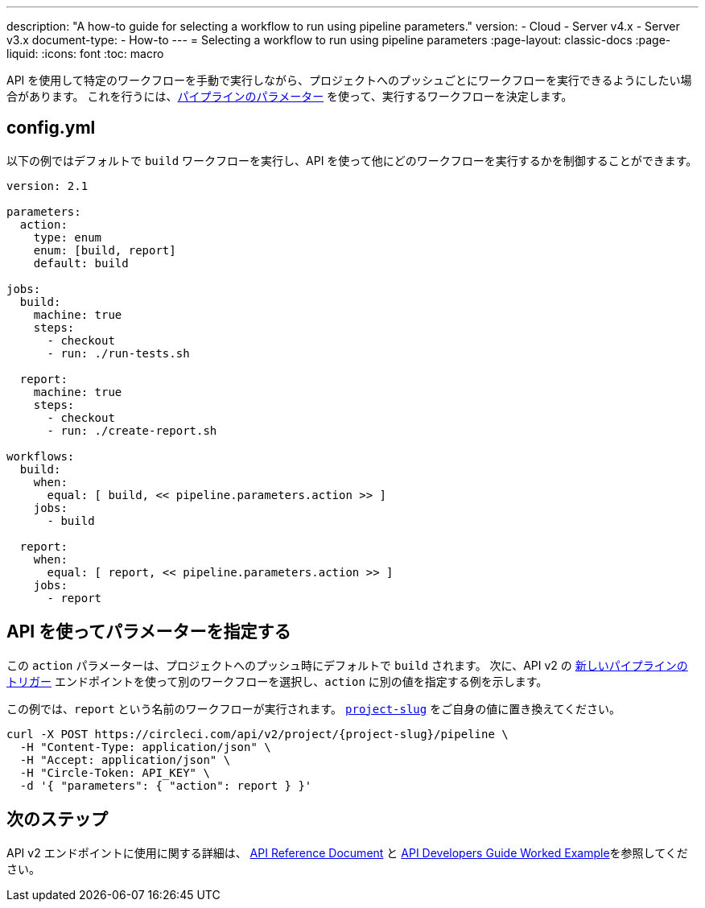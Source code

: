 ---

description: "A how-to guide for selecting a workflow to run using pipeline parameters."
version:
- Cloud
- Server v4.x
- Server v3.x
document-type:
- How-to
---
= Selecting a workflow to run using pipeline parameters
:page-layout: classic-docs
:page-liquid:
:icons: font
:toc: macro

:toc-title:

API を使用して特定のワークフローを手動で実行しながら、プロジェクトへのプッシュごとにワークフローを実行できるようにしたい場合があります。 これを行うには、<<pipeline-variables#pipeline-parameters-in-configuration,パイプラインのパラメーター>> を使って、実行するワークフローを決定します。

[#config]
== config.yml

以下の例ではデフォルトで `build` ワークフローを実行し、API を使って他にどのワークフローを実行するかを制御することができます。

[source,yaml]
----
version: 2.1

parameters:
  action:
    type: enum
    enum: [build, report]
    default: build

jobs:
  build:
    machine: true
    steps:
      - checkout
      - run: ./run-tests.sh

  report:
    machine: true
    steps:
      - checkout
      - run: ./create-report.sh

workflows:
  build:
    when:
      equal: [ build, << pipeline.parameters.action >> ]
    jobs:
      - build

  report:
    when:
      equal: [ report, << pipeline.parameters.action >> ]
    jobs:
      - report
----

[#supply-parameter-with-api]
== API を使ってパラメーターを指定する

この `action` パラメーターは、プロジェクトへのプッシュ時にデフォルトで `build` されます。 次に、API v2 の link:https://circleci.com/docs/api/v2/#operation/triggerPipeline[新しいパイプラインのトリガー] エンドポイントを使って別のワークフローを選択し、`action` に別の値を指定する例を示します。

この例では、`report` という名前のワークフローが実行されます。 <<api-developers-guide#getting-started-with-the-api,`project-slug`>> をご自身の値に置き換えてください。

[source,shell]
----
curl -X POST https://circleci.com/api/v2/project/{project-slug}/pipeline \
  -H "Content-Type: application/json" \
  -H "Accept: application/json" \
  -H "Circle-Token: API_KEY" \
  -d '{ "parameters": { "action": report } }'
----

[#next-steps]
== 次のステップ

API v2 エンドポイントに使用に関する詳細は、 link:https://circleci.com/docs/api/v2/[API Reference Document] と <<api-developers-guide/#example-end-to-end-api-request,API Developers Guide Worked Example>>を参照してください。